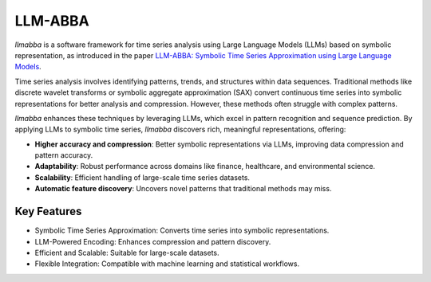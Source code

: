 LLM-ABBA
========

.. image:: https://img.shields.io/pypi/v/llmabba?color=lightsalmon
   :alt: PyPI Version
   :target: https://pypi.org/project/llmabba/

.. image:: https://img.shields.io/pypi/dm/llmabba.svg?label=PyPI%20downloads
   :alt: PyPI Downloads
   :target: https://pypi.org/project/llmabba/

.. image:: https://img.shields.io/badge/Cython_Support-Accelerated-blue?style=flat&logoColor=cyan&labelColor=cyan&color=black
   :alt: Cython Support
   :target: https://github.com/inEXASCALE/llm-abba

.. image:: https://readthedocs.org/projects/llm-abba/badge/?version=latest
   :alt: Documentation Status
   :target: https://llm-abba.readthedocs.io/en/latest/

.. image:: https://img.shields.io/github/license/inEXASCALE/llm-abba
   :alt: License
   :target: https://github.com/inEXASCALE/llm-abba/blob/main/LICENSE

`llmabba` is a software framework for time series analysis using Large Language Models (LLMs) based on symbolic representation, as introduced in the paper `LLM-ABBA: Symbolic Time Series Approximation using Large Language Models <https://arxiv.org/abs/2411.18506>`_.

Time series analysis involves identifying patterns, trends, and structures within data sequences. Traditional methods like discrete wavelet transforms or symbolic aggregate approximation (SAX) convert continuous time series into symbolic representations for better analysis and compression. However, these methods often struggle with complex patterns.

`llmabba` enhances these techniques by leveraging LLMs, which excel in pattern recognition and sequence prediction. By applying LLMs to symbolic time series, `llmabba` discovers rich, meaningful representations, offering:

- **Higher accuracy and compression**: Better symbolic representations via LLMs, improving data compression and pattern accuracy.
- **Adaptability**: Robust performance across domains like finance, healthcare, and environmental science.
- **Scalability**: Efficient handling of large-scale time series datasets.
- **Automatic feature discovery**: Uncovers novel patterns that traditional methods may miss.

Key Features
------------
- Symbolic Time Series Approximation: Converts time series into symbolic representations.
- LLM-Powered Encoding: Enhances compression and pattern discovery.
- Efficient and Scalable: Suitable for large-scale datasets.
- Flexible Integration: Compatible with machine learning and statistical workflows.
